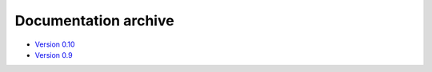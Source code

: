 .. _archive:

Documentation archive
=====================

- `Version 0.10 <./archive/0.10/index.html>`_
- `Version 0.9 <./archive/0.9/index.html>`_